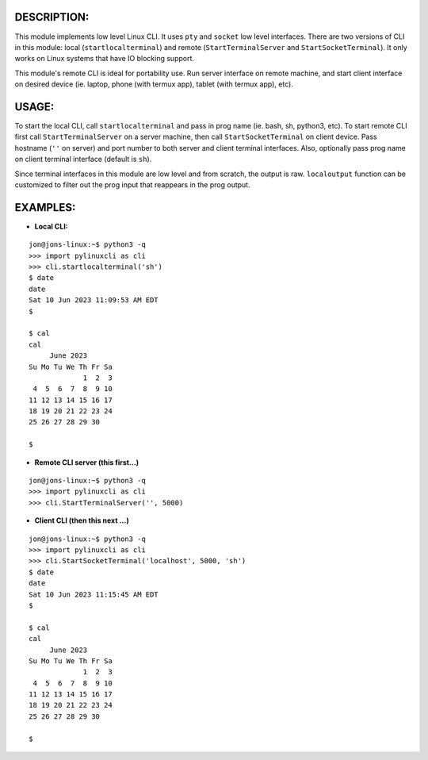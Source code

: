 ===========
DESCRIPTION:
===========

This module implements low level Linux CLI. It uses ``pty`` and ``socket`` low level interfaces. There are two versions of CLI in 
this module: local (``startlocalterminal``) and remote (``StartTerminalServer`` and ``StartSocketTerminal``). It only works on 
Linux systems that have IO blocking support. 

This module's remote CLI is ideal for portability use. Run server interface on remote machine, and start client interface on desired 
device (ie. laptop, phone (with termux app), tablet (with termux app), etc).

=====
USAGE:
=====

To start the local CLI, call ``startlocalterminal`` and pass in prog name (ie. bash, sh, python3, etc). To start remote CLI first call 
``StartTerminalServer`` on a server machine, then call ``StartSocketTerminal`` on client device. Pass hostname (``''`` on server) and 
port number to both server and client terminal interfaces. Also, optionally pass prog name on client terminal interface (default is 
``sh``). 

Since terminal interfaces in this module are low level and from scratch, the output is raw. ``localoutput`` function can be customized 
to filter out the prog input that reappears in the prog output.

========
EXAMPLES:
========
- **Local CLI:**

::

  jon@jons-linux:~$ python3 -q
  >>> import pylinuxcli as cli
  >>> cli.startlocalterminal('sh')
  $ date
  date
  Sat 10 Jun 2023 11:09:53 AM EDT
  $ 

  $ cal
  cal
       June 2023        
  Su Mo Tu We Th Fr Sa  
               1  2  3  
   4  5  6  7  8  9 10  
  11 12 13 14 15 16 17  
  18 19 20 21 22 23 24  
  25 26 27 28 29 30     

  $ 


- **Remote CLI server (this first...)**

::

  jon@jons-linux:~$ python3 -q
  >>> import pylinuxcli as cli
  >>> cli.StartTerminalServer('', 5000)


- **Client CLI (then this next ...)**

::

  jon@jons-linux:~$ python3 -q
  >>> import pylinuxcli as cli
  >>> cli.StartSocketTerminal('localhost', 5000, 'sh')
  $ date
  date
  Sat 10 Jun 2023 11:15:45 AM EDT
  $ 

  $ cal
  cal
       June 2023        
  Su Mo Tu We Th Fr Sa  
               1  2  3  
   4  5  6  7  8  9 10  
  11 12 13 14 15 16 17  
  18 19 20 21 22 23 24  
  25 26 27 28 29 30     

  $ 

